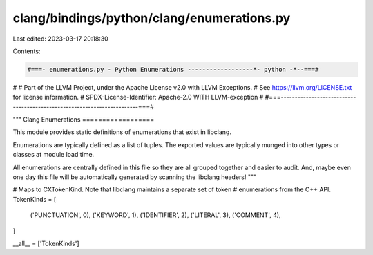clang/bindings/python/clang/enumerations.py
===========================================

Last edited: 2023-03-17 20:18:30

Contents:

.. code-block:: py

    #===- enumerations.py - Python Enumerations ------------------*- python -*--===#
#
# Part of the LLVM Project, under the Apache License v2.0 with LLVM Exceptions.
# See https://llvm.org/LICENSE.txt for license information.
# SPDX-License-Identifier: Apache-2.0 WITH LLVM-exception
#
#===------------------------------------------------------------------------===#

"""
Clang Enumerations
==================

This module provides static definitions of enumerations that exist in libclang.

Enumerations are typically defined as a list of tuples. The exported values are
typically munged into other types or classes at module load time.

All enumerations are centrally defined in this file so they are all grouped
together and easier to audit. And, maybe even one day this file will be
automatically generated by scanning the libclang headers!
"""

# Maps to CXTokenKind. Note that libclang maintains a separate set of token
# enumerations from the C++ API.
TokenKinds = [
    ('PUNCTUATION', 0),
    ('KEYWORD', 1),
    ('IDENTIFIER', 2),
    ('LITERAL', 3),
    ('COMMENT', 4),
]

__all__ = ['TokenKinds']


